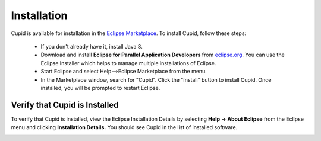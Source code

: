 Installation
============

Cupid is available for installation in the 
`Eclipse Marketplace <https://marketplace.eclipse.org/content/cupid>`_. 
To install Cupid, follow these steps:

 - If you don't already have it, install Java 8.
 - Download and install **Eclipse for Parallel Application Developers** from 
   `eclipse.org <https://www.eclipse.org/downloads/>`_.
   You can use the Eclipse Installer which helps to manage multiple installations of Eclipse.
 - Start Eclipse and select Help-->Eclipse Marketplace from the menu.
 - In the Marketplace window, search for "Cupid". Click the "Install" button to install Cupid.  Once installed, you will be prompted to restart Eclipse.


Verify that Cupid is Installed
------------------------------

To verify that Cupid is installed, view the Eclipse Installation Details by selecting
**Help -> About Eclipse** from the Eclipse menu and clicking **Installation Details.**  
You should see Cupid in the list of installed software.

.. image:: images/install_details.png
    :scale: 70%